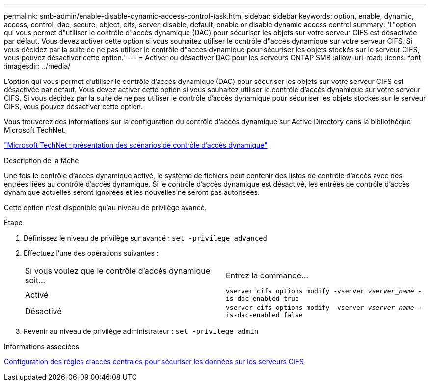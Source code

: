 ---
permalink: smb-admin/enable-disable-dynamic-access-control-task.html 
sidebar: sidebar 
keywords: option, enable, dynamic, access, control, dac, secure, object, cifs, server, disable, default, enable or disable dynamic access control 
summary: 'L"option qui vous permet d"utiliser le contrôle d"accès dynamique (DAC) pour sécuriser les objets sur votre serveur CIFS est désactivée par défaut. Vous devez activer cette option si vous souhaitez utiliser le contrôle d"accès dynamique sur votre serveur CIFS. Si vous décidez par la suite de ne pas utiliser le contrôle d"accès dynamique pour sécuriser les objets stockés sur le serveur CIFS, vous pouvez désactiver cette option.' 
---
= Activer ou désactiver DAC pour les serveurs ONTAP SMB
:allow-uri-read: 
:icons: font
:imagesdir: ../media/


[role="lead"]
L'option qui vous permet d'utiliser le contrôle d'accès dynamique (DAC) pour sécuriser les objets sur votre serveur CIFS est désactivée par défaut. Vous devez activer cette option si vous souhaitez utiliser le contrôle d'accès dynamique sur votre serveur CIFS. Si vous décidez par la suite de ne pas utiliser le contrôle d'accès dynamique pour sécuriser les objets stockés sur le serveur CIFS, vous pouvez désactiver cette option.

Vous trouverez des informations sur la configuration du contrôle d'accès dynamique sur Active Directory dans la bibliothèque Microsoft TechNet.

http://technet.microsoft.com/library/hh831717.aspx["Microsoft TechNet : présentation des scénarios de contrôle d'accès dynamique"^]

.Description de la tâche
Une fois le contrôle d'accès dynamique activé, le système de fichiers peut contenir des listes de contrôle d'accès avec des entrées liées au contrôle d'accès dynamique. Si le contrôle d'accès dynamique est désactivé, les entrées de contrôle d'accès dynamique actuelles seront ignorées et les nouvelles ne seront pas autorisées.

Cette option n'est disponible qu'au niveau de privilège avancé.

.Étape
. Définissez le niveau de privilège sur avancé : `set -privilege advanced`
. Effectuez l'une des opérations suivantes :
+
|===


| Si vous voulez que le contrôle d'accès dynamique soit... | Entrez la commande... 


 a| 
Activé
 a| 
`vserver cifs options modify -vserver _vserver_name_ -is-dac-enabled true`



 a| 
Désactivé
 a| 
`vserver cifs options modify -vserver _vserver_name_ -is-dac-enabled false`

|===
. Revenir au niveau de privilège administrateur : `set -privilege admin`


.Informations associées
xref:configure-central-access-policies-secure-data-task.adoc[Configuration des règles d'accès centrales pour sécuriser les données sur les serveurs CIFS]
